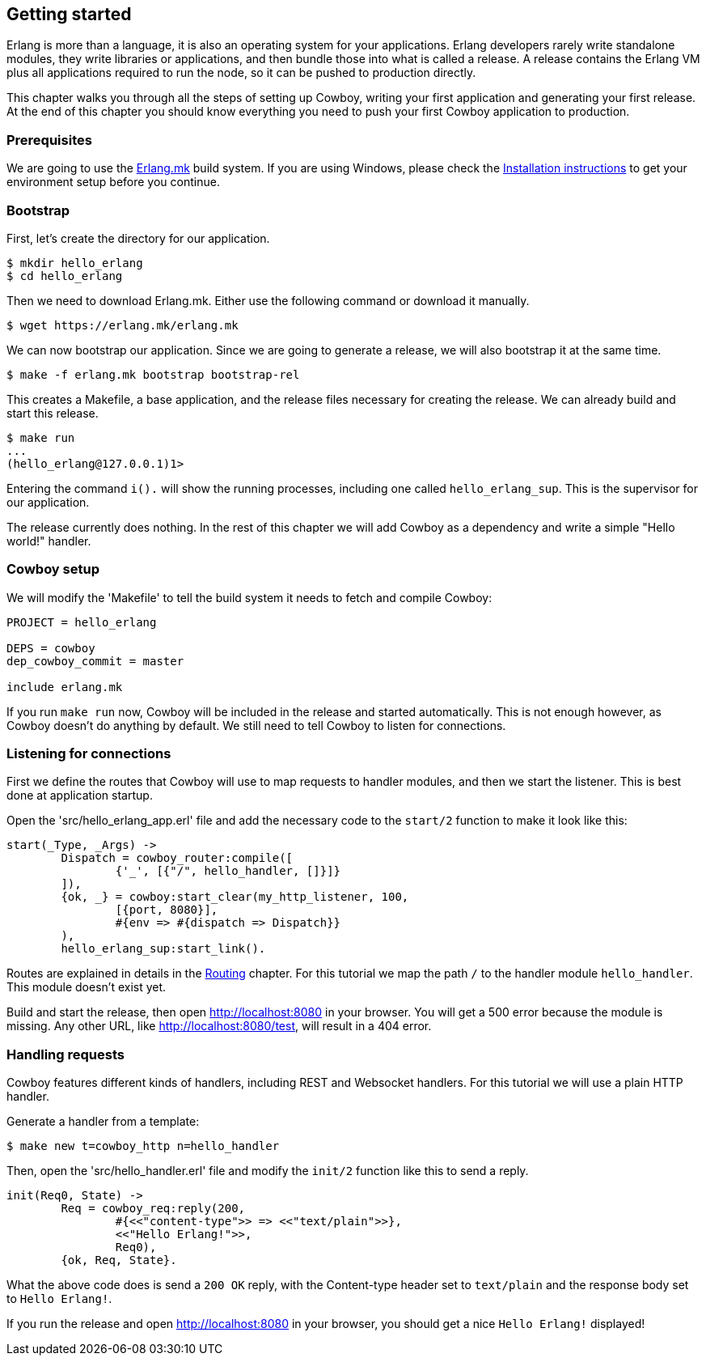 [[getting_started]]
== Getting started

Erlang is more than a language, it is also an operating system
for your applications. Erlang developers rarely write standalone
modules, they write libraries or applications, and then bundle
those into what is called a release. A release contains the
Erlang VM plus all applications required to run the node, so
it can be pushed to production directly.

This chapter walks you through all the steps of setting up
Cowboy, writing your first application and generating your first
release. At the end of this chapter you should know everything
you need to push your first Cowboy application to production.

=== Prerequisites

We are going to use the https://github.com/ninenines/erlang.mk[Erlang.mk]
build system. If you are using Windows, please check the
http://erlang.mk/guide/installation.html[Installation instructions]
to get your environment setup before you continue.

=== Bootstrap

First, let's create the directory for our application.

[source,bash]
$ mkdir hello_erlang
$ cd hello_erlang

Then we need to download Erlang.mk. Either use the following
command or download it manually.

[source,bash]
$ wget https://erlang.mk/erlang.mk

We can now bootstrap our application. Since we are going to generate
a release, we will also bootstrap it at the same time.

[source,bash]
$ make -f erlang.mk bootstrap bootstrap-rel

This creates a Makefile, a base application, and the release files
necessary for creating the release. We can already build and start
this release.

[source,bash]
----
$ make run
...
(hello_erlang@127.0.0.1)1>
----

Entering the command `i().` will show the running processes, including
one called `hello_erlang_sup`. This is the supervisor for our
application.

The release currently does nothing. In the rest of this chapter we
will add Cowboy as a dependency and write a simple "Hello world!"
handler.

=== Cowboy setup

We will modify the 'Makefile' to tell the build system it needs to
fetch and compile Cowboy:

[source,make]
----
PROJECT = hello_erlang

DEPS = cowboy
dep_cowboy_commit = master

include erlang.mk
----

If you run `make run` now, Cowboy will be included in the release
and started automatically. This is not enough however, as Cowboy
doesn't do anything by default. We still need to tell Cowboy to
listen for connections.

=== Listening for connections

First we define the routes that Cowboy will use to map requests
to handler modules, and then we start the listener. This is best
done at application startup.

Open the 'src/hello_erlang_app.erl' file and add the necessary
code to the `start/2` function to make it look like this:

[source,erlang]
----
start(_Type, _Args) ->
	Dispatch = cowboy_router:compile([
		{'_', [{"/", hello_handler, []}]}
	]),
	{ok, _} = cowboy:start_clear(my_http_listener, 100,
		[{port, 8080}],
		#{env => #{dispatch => Dispatch}}
	),
	hello_erlang_sup:start_link().
----

Routes are explained in details in the xref:routing[Routing]
chapter. For this tutorial we map the path `/` to the handler
module `hello_handler`. This module doesn't exist yet.

Build and start the release, then open http://localhost:8080
in your browser. You will get a 500 error because the module is missing.
Any other URL, like http://localhost:8080/test, will result in a
404 error.

=== Handling requests

Cowboy features different kinds of handlers, including REST
and Websocket handlers. For this tutorial we will use a plain
HTTP handler.

Generate a handler from a template:

[source,bash]
$ make new t=cowboy_http n=hello_handler

Then, open the 'src/hello_handler.erl' file and modify
the `init/2` function like this to send a reply.

[source,erlang]
----
init(Req0, State) ->
	Req = cowboy_req:reply(200,
		#{<<"content-type">> => <<"text/plain">>},
		<<"Hello Erlang!">>,
		Req0),
	{ok, Req, State}.
----

What the above code does is send a `200 OK` reply, with the
Content-type header set to `text/plain` and the response
body set to `Hello Erlang!`.

If you run the release and open http://localhost:8080
in your browser, you should get a nice `Hello Erlang!` displayed!
